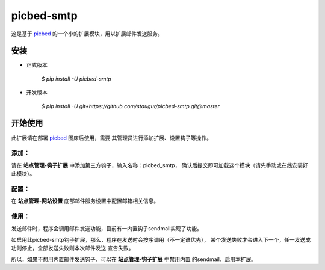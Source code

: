 picbed-smtp
===========

这是基于 `picbed <https://github.com/staugur/picbed>`_
的一个小的扩展模块，用以扩展邮件发送服务。

安装
------

- 正式版本

    `$ pip install -U picbed-smtp`

- 开发版本

    `$ pip install -U git+https://github.com/staugur/picbed-smtp.git@master`

开始使用
----------

此扩展请在部署 `picbed <https://github.com/staugur/picbed>`_ 图床后使用，需要
其管理员进行添加扩展、设置钩子等操作。

添加：
^^^^^^^^

请在 **站点管理-钩子扩展** 中添加第三方钩子，输入名称：picbed_smtp，
确认后提交即可加载这个模块（请先手动或在线安装好此模块）。

配置：
^^^^^^^^

在 **站点管理-网站设置** 底部邮件服务设置中配置邮箱相关信息。

使用：
^^^^^^^^

发送邮件时，程序会调用邮件发送功能，目前有一内置钩子sendmail实现了功能。

如启用此picbed-smtp钩子扩展，那么，程序在发送时会按序调用（不一定谁优先），
某个发送失败才会进入下一个，任一发送成功则停止，全部发送失败则本次邮件发送
宣告失败。

所以，如果不想用内置邮件发送钩子，可以在 **站点管理-钩子扩展** 中禁用内置
的sendmail，启用本扩展。

